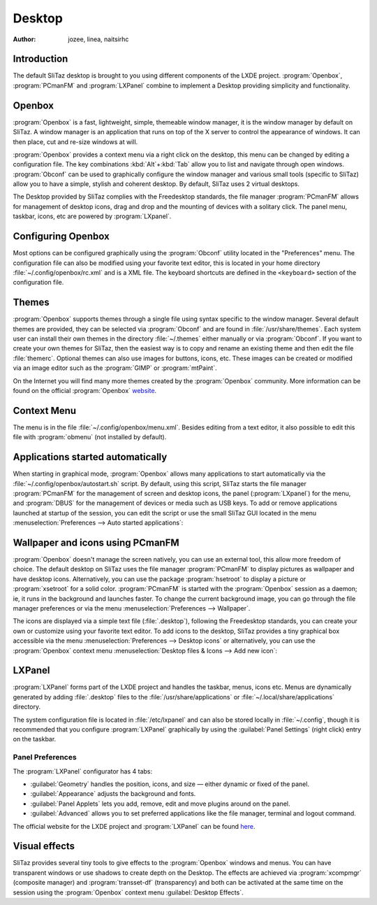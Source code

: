 .. http://doc.slitaz.org/en:handbook:desktop
.. en/handbook/desktop.txt · Last modified: 2012/06/15 20:37 by linea

.. _handbook desktop:

Desktop
=======

:author: jozee, linea, naitsirhc


Introduction
------------

The default SliTaz desktop is brought to you using different components of the LXDE project.
:program:`Openbox`, :program:`PCmanFM` and :program:`LXPanel` combine to implement a Desktop providing simplicity and functionality.


Openbox
-------

:program:`Openbox` is a fast, lightweight, simple, themeable window manager, it is the window manager by default on SliTaz.
A window manager is an application that runs on top of the X server to control the appearance of windows.
It can then place, cut and re-size windows at will.

:program:`Openbox` provides a context menu via a right click on the desktop, this menu can be changed by editing a configuration file.
The key combinations :kbd:`Alt`\ +\ :kbd:`Tab` allow you to list and navigate through open windows.
:program:`Obconf` can be used to graphically configure the window manager and various small tools (specific to SliTaz) allow you to have a simple, stylish and coherent desktop.
By default, SliTaz uses 2 virtual desktops.

The Desktop provided by SliTaz complies with the Freedesktop standards, the file manager :program:`PCmanFM` allows for management of desktop icons, drag and drop and the mounting of devices with a solitary click.
The panel menu, taskbar, icons, etc are powered by :program:`LXpanel`.


Configuring Openbox
-------------------

Most options can be configured graphically using the :program:`Obconf` utility located in the "Preferences" menu.
The configuration file can also be modified using your favorite text editor, this is located in your home directory :file:`~/.config/openbox/rc.xml` and is a XML file.
The keyboard shortcuts are defined in the ``<keyboard>`` section of the configuration file.


Themes
------

:program:`Openbox` supports themes through a single file using syntax specific to the window manager.
Several default themes are provided, they can be selected via :program:`Obconf` and are found in :file:`/usr/share/themes`.
Each system user can install their own themes in the directory :file:`~/.themes` either manually or via :program:`Obconf`.
If you want to create your own themes for SliTaz, then the easiest way is to copy and rename an existing theme and then edit the file :file:`themerc`.
Optional themes can also use images for buttons, icons, etc.
These images can be created or modified via an image editor such as the :program:`GIMP` or :program:`mtPaint`.

On the Internet you will find many more themes created by the :program:`Openbox` community.
More information can be found on the official :program:`Openbox` `website <http://openbox.org/wiki/Openbox:Themes>`_.


Context Menu
------------

The menu is in the file :file:`~/.config/openbox/menu.xml`.
Besides editing from a text editor, it also possible to edit this file with :program:`obmenu` (not installed by default).


Applications started automatically
----------------------------------

When starting in graphical mode, :program:`Openbox` allows many applications to start automatically via the :file:`~/.config/openbox/autostart.sh` script.
By default, using this script, SliTaz starts the file manager :program:`PCmanFM` for the management of screen and desktop icons, the panel (:program:`LXpanel`) for the menu, and :program:`DBUS` for the management of devices or media such as USB keys.
To add or remove applications launched at startup of the session, you can edit the script or use the small SliTaz GUI located in the menu :menuselection:`Preferences --> Auto started applications`:

.. image:: image/desktopbox-autostart.png


Wallpaper and icons using PCmanFM
---------------------------------

:program:`Openbox` doesn't manage the screen natively, you can use an external tool, this allow more freedom of choice.
The default desktop on SliTaz uses the file manager :program:`PCmanFM` to display pictures as wallpaper and have desktop icons.
Alternatively, you can use the package :program:`hsetroot` to display a picture or :program:`xsetroot` for a solid color.
:program:`PCmanFM` is started with the :program:`Openbox` session as a daemon; ie, it runs in the background and launches faster.
To change the current background image, you can go through the file manager preferences or via the menu :menuselection:`Preferences --> Wallpaper`.

The icons are displayed via a simple text file (:file:`.desktop`), following the Freedesktop standards, you can create your own or customize using your favorite text editor.
To add icons to the desktop, SliTaz provides a tiny graphical box accessible via the menu :menuselection:`Preferences --> Desktop icons` or alternatively, you can use the :program:`Openbox` context menu :menuselection:`Desktop files & Icons --> Add new icon`:

.. image:: image/desktopbox-icons.png


LXPanel
-------

:program:`LXPanel` forms part of the LXDE project and handles the taskbar, menus, icons etc.
Menus are dynamically generated by adding :file:`.desktop` files to the :file:`/usr/share/applications` or :file:`~/.local/share/applications` directory.

The system configuration file is located in :file:`/etc/lxpanel` and can also be stored locally in :file:`~/.config`, though it is recommended that you configure :program:`LXPanel` graphically by using the :guilabel:`Panel Settings` (right click) entry on the taskbar.


Panel Preferences
^^^^^^^^^^^^^^^^^

The :program:`LXPanel` configurator has 4 tabs:

* :guilabel:`Geometry` handles the position, icons, and size — either dynamic or fixed of the panel.
* :guilabel:`Appearance` adjusts the background and fonts.
* :guilabel:`Panel Applets` lets you add, remove, edit and move plugins around on the panel.
* :guilabel:`Advanced` allows you to set preferred applications like the file manager, terminal and logout command.

The official website for the LXDE project and :program:`LXPanel` can be found `here <http://lxde.org/>`_.


Visual effects
--------------

SliTaz provides several tiny tools to give effects to the :program:`Openbox` windows and menus.
You can have transparent windows or use shadows to create depth on the Desktop.
The effects are achieved via :program:`xcompmgr` (composite manager) and :program:`transset-df` (transparency) and both can be activated at the same time on the session using the :program:`Openbox` context menu :guilabel:`Desktop Effects`.
